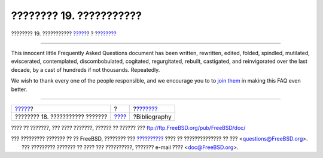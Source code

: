 ========================
???????? 19. ???????????
========================

.. raw:: html

   <div class="navheader">

???????? 19. ???????????
`????? <advanced.html>`__?
?
?\ `??????? <bibliography.html>`__

--------------

.. raw:: html

   </div>

.. raw:: html

   <div class="chapter">

.. raw:: html

   <div class="titlepage" xmlns="">

.. raw:: html

   <div>

.. raw:: html

   <div>

.. raw:: html

   </div>

.. raw:: html

   </div>

.. raw:: html

   </div>

This innocent little Frequently Asked Questions document has been
written, rewritten, edited, folded, spindled, mutilated, eviscerated,
contemplated, discombobulated, cogitated, regurgitated, rebuilt,
castigated, and reinvigorated over the last decade, by a cast of
hundreds if not thousands. Repeatedly.

We wish to thank every one of the people responsible, and we encourage
you to to `join
them <../../../../doc/el_GR.ISO8859-7/articles/contributing/article.html>`__
in making this FAQ even better.

.. raw:: html

   </div>

.. raw:: html

   <div class="navfooter">

--------------

+------------------------------------+-------------------------+--------------------------------------+
| `????? <advanced.html>`__?         | ?                       | ?\ `??????? <bibliography.html>`__   |
+------------------------------------+-------------------------+--------------------------------------+
| ???????? 18. ??????????? ???????   | `???? <index.html>`__   | ?Bibliography                        |
+------------------------------------+-------------------------+--------------------------------------+

.. raw:: html

   </div>

???? ?? ???????, ??? ???? ???????, ?????? ?? ?????? ???
ftp://ftp.FreeBSD.org/pub/FreeBSD/doc/

| ??? ????????? ??????? ?? ?? FreeBSD, ???????? ???
  `?????????? <http://www.FreeBSD.org/docs.html>`__ ???? ??
  ?????????????? ?? ??? <questions@FreeBSD.org\ >.
|  ??? ????????? ??????? ?? ???? ??? ??????????, ??????? e-mail ????
  <doc@FreeBSD.org\ >.
